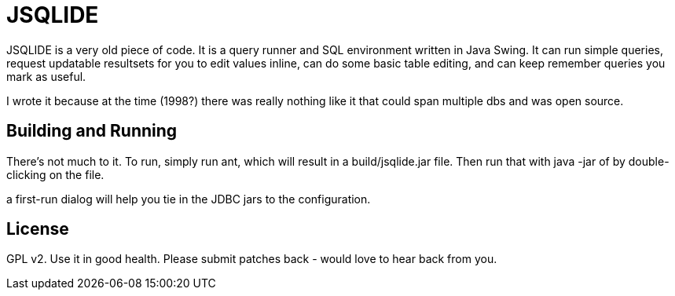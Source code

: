 JSQLIDE
=======

JSQLIDE is a very old piece of code. It is a query runner 
and SQL environment written in Java Swing.
It can run simple queries, request updatable resultsets for
you to edit values inline, can do some basic table editing,
and can keep remember queries you mark as useful.

I wrote it because at the time (1998?) there was really nothing
like it that could span multiple dbs and was open source.

Building and Running
--------------------

There's not much to it. To run, simply run ant, which will result
in a build/jsqlide.jar file. Then run that with java -jar of by 
double-clicking on the file.

a first-run dialog will help you tie in the JDBC jars to 
the configuration.

License
-------

GPL v2. Use it in good health. Please submit patches back - would
love to hear back from you.


